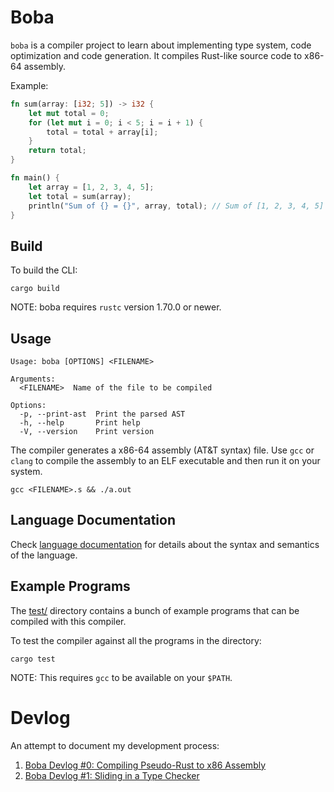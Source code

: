 * Boba
~boba~ is a compiler project to learn about implementing type system, code optimization and code generation. It compiles Rust-like source code to x86-64 assembly.

Example:
#+BEGIN_SRC rust
  fn sum(array: [i32; 5]) -> i32 {
      let mut total = 0;
      for (let mut i = 0; i < 5; i = i + 1) {
          total = total + array[i];
      }
      return total;
  }

  fn main() {
      let array = [1, 2, 3, 4, 5];
      let total = sum(array);
      println("Sum of {} = {}", array, total); // Sum of [1, 2, 3, 4, 5] = 15
  }
#+END_SRC
** Build
To build the CLI:
#+BEGIN_SRC shell
  cargo build
#+END_SRC
NOTE: boba requires ~rustc~ version 1.70.0 or newer.
** Usage
#+BEGIN_SRC shell
  Usage: boba [OPTIONS] <FILENAME>

  Arguments:
    <FILENAME>  Name of the file to be compiled

  Options:
    -p, --print-ast  Print the parsed AST
    -h, --help       Print help
    -V, --version    Print version
#+END_SRC
The compiler generates a x86-64 assembly (AT&T syntax) file. Use ~gcc~ or ~clang~ to compile the assembly to an ELF executable and then run it on your system.
#+BEGIN_SRC shell
  gcc <FILENAME>.s && ./a.out
#+END_SRC
** Language Documentation
Check [[./language.org][language documentation]] for details about the syntax and semantics of the language.
** Example Programs
The [[./test/][test/]] directory contains a bunch of example programs that can be compiled with this compiler.

To test the compiler against all the programs in the directory:
#+BEGIN_SRC shell
  cargo test
#+END_SRC
NOTE: This requires ~gcc~ to be available on your ~$PATH~.
* Devlog
An attempt to document my development process:
1. [[https://veera.app/codegen.html][Boba Devlog #0: Compiling Pseudo-Rust to x86 Assembly]]
2. [[https://veera.app/type_checking.html][Boba Devlog #1: Sliding in a Type Checker]]
